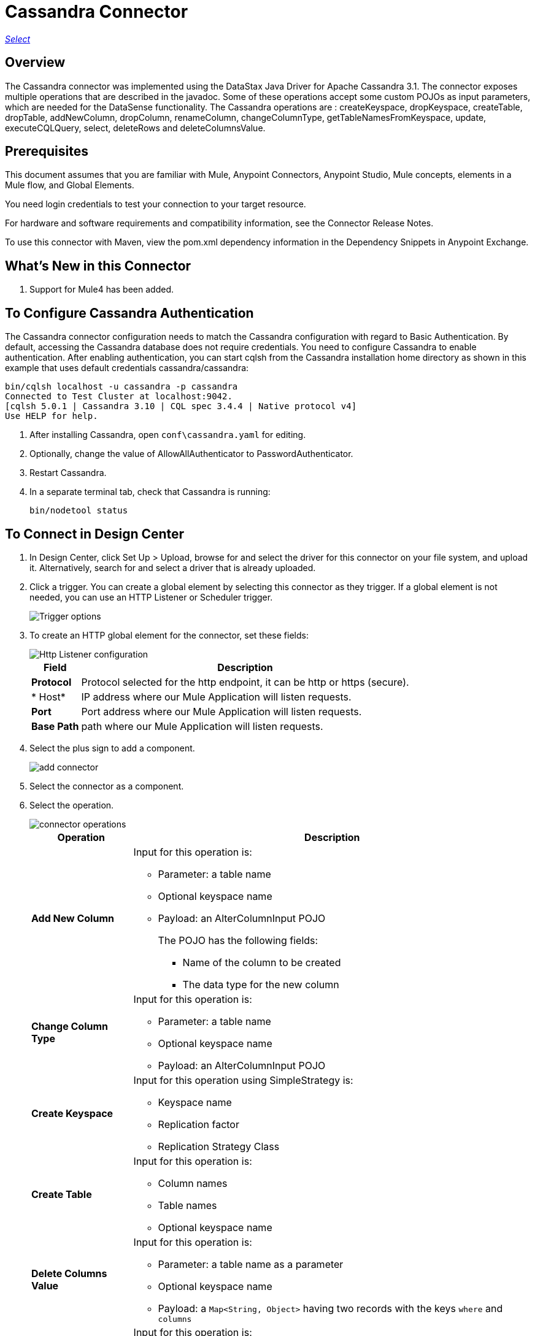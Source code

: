 = Cassandra Connector
:keywords: anypoint studio, connector, endpoint, cassandra
:imagesdir: ./_images

https://www.mulesoft.com/legal/versioning-back-support-policy#anypoint-connectors[_Select_]

== Overview
The Cassandra connector was implemented using the DataStax Java Driver for Apache Cassandra 3.1. The connector exposes multiple operations that are described in the javadoc. Some of these operations accept some custom POJOs as input parameters, which are needed for the DataSense functionality.
The Cassandra operations are : createKeyspace, dropKeyspace, createTable, dropTable, addNewColumn, dropColumn, renameColumn, changeColumnType, getTableNamesFromKeyspace, update, executeCQLQuery, select, deleteRows and deleteColumnsValue.

== Prerequisites

This document assumes that you are familiar with Mule, Anypoint Connectors, Anypoint Studio, Mule concepts, elements in a Mule flow, and Global Elements.

You need login credentials to test your connection to your target resource.

For hardware and software requirements and compatibility
information, see the Connector Release Notes.

To use this connector with Maven, view the pom.xml dependency information in
the Dependency Snippets in Anypoint Exchange.

== What's New in this Connector

. Support for Mule4 has been added.

== To Configure Cassandra Authentication

The Cassandra connector configuration needs to match the Cassandra configuration with regard to Basic Authentication. By default, accessing the Cassandra database does not require credentials. You need to configure Cassandra to enable authentication. After enabling authentication, you can start cqlsh from the Cassandra installation home directory as shown in this example that uses default credentials cassandra/cassandra:

----
bin/cqlsh localhost -u cassandra -p cassandra
Connected to Test Cluster at localhost:9042.
[cqlsh 5.0.1 | Cassandra 3.10 | CQL spec 3.4.4 | Native protocol v4]
Use HELP for help.
----

. After installing Cassandra, open `conf\cassandra.yaml` for editing.
. Optionally, change the value of AllowAllAuthenticator to PasswordAuthenticator.
. Restart Cassandra.
. In a separate terminal tab, check that Cassandra is running:
+
`bin/nodetool status`

== To Connect in Design Center

. In Design Center, click Set Up > Upload, browse for and select the driver for this connector on your file system, and upload it. Alternatively, search for and select a driver that is already uploaded.
. Click a trigger. You can create a global element by selecting this connector as they trigger.
If a global element is not needed, you can use an HTTP Listener or Scheduler trigger.
+
image::trigger.png[Trigger options]
+
. To create an HTTP global element for the connector, set these fields:
+
image::httpListener.png[Http Listener configuration]
+
[%header%autowidth.spread]
|===
|Field |Description
|*Protocol* | Protocol selected for the http endpoint, it can be http or https (secure).
|* Host*| IP address where our Mule Application will listen requests.
|*Port*| Port address where our Mule Application will listen requests.
|*Base Path*| path where our Mule Application will listen requests.
|===

. Select the plus sign to add a component.
+
image::plusSign.png[add connector]
+
. Select the connector as a component.
. Select the operation.
+
image::OperationsDesign.png[connector operations]
+
[%header%autowidth.spread]
|===
|Operation |Description
|*Add New Column* a|Input for this operation is:

* Parameter: a table name
* Optional keyspace name
* Payload: an AlterColumnInput POJO
+
The POJO has the following fields:
+
** Name of the column to be created
** The data type for the new column

|*Change Column Type* a|  Input for this operation is:

* Parameter: a table name
* Optional keyspace name
* Payload: an AlterColumnInput POJO
|*Create Keyspace* a| Input for this operation using SimpleStrategy is:

* Keyspace name
* Replication factor
* Replication Strategy Class

|*Create Table* a| Input for this operation is:

* Column names
* Table names
* Optional keyspace name

|*Delete Columns Value* a| Input for this operation is:

* Parameter: a table name as a parameter
* Optional keyspace name
* Payload: a `Map<String, Object>` having two records with the keys `where` and `columns`
|*Delete Rows* a| Input for this operation is:

* Parameter: a table name
* Optional keyspace name
* Payload a `Map<String, Object>` with one record having the key `where` and a value `Map<String, Object>` containing the WHERE clause.
|*Drop Keyspace* | This operation accepts a String parameter representing the keyspace name.
|*Drop Table* a| Input for this operation is:

* A table name
* The keyspace that contains the table
|*Execute CQL Query Examples* a| Transform Message Payload.
|*Get Table Names from Keyspace* | Input for this operation is:

* Parameter: a table name as a parameter
* Payload: a `Map<String, Object>` representing the entity to be inserted into the table.
* Optional keyspace name
|*Insert Examples* | Transform Message Payload.
|*Rename column* a| Parameters for this operation are:

* A table name
* The old column name
* The new column name
|*Update* a| Input for this operation is:

* Parameter: a table name
* Optional keyspace name
* Payload: `Map<String, Object>` with two records having the keys `where` and `columns`.
|===

. Configure the Global element for the connector
+
image::configDesign.png[connector config]
+
[%header%autowidth.spread]
|===
|Field |Description
|*Host* | Enter a host name, or IP address, of a Cassandra node.
|*Port* | Enter a port number. The default port is 9042.
|*Keyspace* | Enter the Cassandra keyspace. A keyspace groups column families.
|*Username* | Enter a Cassandra user name if you enabled PasswordAuthenticator in the Cassandra yaml. If AllowAllAuthenticator is enabled, leave this value blank.
|*Password* | Enter the password if you enabled PasswordAuthenticator; otherwise, leave this value blank.
|===

. Optionally configure a connection to a Cassandra Cluster
+
image::cassandraCluster.png[connector cluster]
+
[%header%autowidth.spread]
|===
|Field |Description
|*Cluster name* |  The Cassandra cluster name.
|*Protocol version* | The version of the native protocol supported by the driver.
|*Max schema agreement wait seconds* | the maximum time to wait for schema agreement before returning from a DDL query.
|*Compression* | the compression to use for the transport.
|*SSL* | enable or disable the use of SSL for the cluster.
|===

== Connect in Anypoint Studio 7

You can use this connector in Anypoint Studio by adding it as a dependency in your Mule application.

=== Install Connector in Studio

. Open your Mule project in Anypoint Studio.
. Add the connector as a dependency in the pom.xml file:
[source, linenums]
----
<dependency>
  <groupId>org.mule.connectors</groupId>
  <artifactId>mule-module-cassandradb</artifactId>
  <version>3.0.0-SNAPSHOT</version>
  <classifier>mule-plugin</classifier>
</dependency>
----

=== Configure in Studio

. Drag and drop the operation connector to the Studio Canvas.
+
[%header%autowidth.spread]
|===
|Operation |Description
|*Add New Column* a|Input for this operation is:

* Parameter: a table name
* Optional keyspace name
* Payload: an AlterColumnInput POJO
+
The POJO has the following fields:
+
** Name of the column to be created
** The data type for the new column

|*Change Column Type* a|  Input for this operation is:

* Parameter: a table name
* Optional keyspace name
* Payload: an AlterColumnInput POJO
|*Create Keyspace* a| Input for this operation using SimpleStrategy is:

* Keyspace name
* Replication factor
* Replication Strategy Class

|*Create Table* a| Input for this operation is:

* Column names
* Table names
* Optional keyspace name

|*Delete Columns Value* a| Input for this operation is:

* Parameter: a table name as a parameter
* Optional keyspace name
* Payload: a `Map<String, Object>` having two records with the keys `where` and `columns`
|*Delete Rows* a| Input for this operation is:

* Parameter: a table name
* Optional keyspace name
* Payload a `Map<String, Object>` with one record having the key `where` and a value `Map<String, Object>` containing the WHERE clause.
|*Drop Keyspace* | This operation accepts a String parameter representing the keyspace name.
|*Drop Table* a| Input for this operation is:

* A table name
* The keyspace that contains the table
|*Execute CQL Query Examples* a| Transform Message Payload.
|*Get Table Names from Keyspace* | Input for this operation is:

* Parameter: a table name as a parameter
* Payload: a `Map<String, Object>` representing the entity to be inserted into the table.
* Optional keyspace name
|*Insert Examples* | Transform Message Payload.
|*Rename column* a| Parameters for this operation are:

* A table name
* The old column name
* The new column name
|*Update* a| Input for this operation is:

* Parameter: a table name
* Optional keyspace name
* Payload: `Map<String, Object>` with two records having the keys `where` and `columns`.
|===

. Configure the Global element for the connector
+
image::configStudio.png[config connector]
+
[%header%autowidth.spread]
|===
|Field |Description
|*Host* | Enter a host name, or IP address, of a Cassandra node.
|*Port* | Enter a port number. The default port is 9042.
|*Keyspace* | Enter the Cassandra keyspace. A keyspace groups column families.
|*Username* | Enter a Cassandra user name if you enabled PasswordAuthenticator in the Cassandra yaml. If AllowAllAuthenticator is enabled, leave this value blank.
|*Password* | Enter the password if you enabled PasswordAuthenticator; otherwise, leave this value blank.
|===

. Optionally configure a connection to a Cassandra Cluster
+
image::advancedSettingsStudio.png[config connector]
+
[%header%autowidth.spread]
|===
|Field |Description
|*Cluster name* |  The Cassandra cluster name.
|*Protocol version* | The version of the native protocol supported by the driver.
|*Max schema agreement wait seconds* | The maximum time to wait for schema agreement before returning from a DDL query.
|*Compression* |The compression to use for the transport.
|*SSL* | Enable or disable the use of SSL for the cluster.
|===

== Use Case: Studio

=== Create a Keyspace

image::case-studio-keyspace.png[case-studio-1]

. Create a new *Mule Project* in Anypoint Studio and fill in the Cassandra *credentials* in `src/main/resources/mule-app.properties`.
+
[source,code,linenums]
----
config.host=<HOST>
config.port=<PORT>
config.keyspace=<KEY_SPACE>
config.username=<USERNAME>
config.password=<PASSWORD>
----
+
. Drag an *HTTP* connector onto the canvas and leave the default values for Host and Port and set the path to `/test/createKeyspace`.
+
.Drag a Transform Message component from the Mule palette to the right (process) side of the flow, select the component, and set the output payload. For example:
+
[source,code,linenums]
----
%dw 2.0
output application/java
---
{
  "keyspaceName": payload.keyspaceName,
  "replicationFactor": payload.replicationFactor,
  "replicationStrategyClass": payload.replicationStrategyClass
} as Object {
  class : "org.mule.modules.cassandradb.api.CreateKeyspaceInput"
}
----
. Drag an *Cassandra* component Create Keyspace onto the canvas.
+
[%header%autowidth.spread]
|===
|Field |Description
|*Host* | Enter a host name, or IP address, of a Cassandra node.
|*Port* | Enter a port number. The default port is 9042.
|*Keyspace* | Enter the Cassandra keyspace. A keyspace groups column families.
|*Username* | Enter a Cassandra user name if you enabled PasswordAuthenticator in the Cassandra yaml. If AllowAllAuthenticator is enabled, leave this value blank.
|*Password* | Enter the password if you enabled PasswordAuthenticator; otherwise, leave this value blank.
|===
+
NOTE: Click the *Test Connection* option to confirm that Mule can connect with the Cassandra instance. If the client is successful, click OK to save the configuration. Otherwise, review or correct any invalid parameters and test again.
+
. Run the app. In a browser, use the following URL to enter query parameter for the keyspace name (ks_name), replication factor (rf), and replication strategy class (rs_class):
+
`http://localhost:8081/simple?ks_name=simple_keyspace&rf=3&rs_class=SimpleStrategy`

=== Create a Cassandra Table

image::case-studio-table.png[case-studio-2]

. Create a new *Mule Project* in Anypoint Studio and fill in the Cassandra *credentials* in `src/main/resources/mule-app.properties`.
+
[source,code,linenums]
----
config.host=<HOST>
config.port=<PORT>
config.keyspace=<KEY_SPACE>
config.username=<USERNAME>
config.password=<PASSWORD>
----
+
. Drag an *HTTP* connector onto the canvas and leave the default values for Host and Port and set the path to `/test/createTable`.
+
.Drag a Transform Message component from the Mule palette to the right (process) side of the flow, select the component, and set the output payload. For example:
+
[source,code,linenums]
----
%dw 2.0
output application/java
---
{
  "columns": payload.columns,
  "tableName": payload.tableName,
  "keyspaceName": payload.keyspaceName
} as Object {
  class : "org.mule.modules.cassandradb.api.CreateTableInput"
}
----
. Drag an *Cassandra* component Create Table onto the canvas.
+
[%header%autowidth.spread]
|===
|Field |Description
|*Host* | Enter a host name, or IP address, of a Cassandra node.
|*Port* | Enter a port number. The default port is 9042.
|*Keyspace* | Enter the Cassandra keyspace. A keyspace groups column families.
|*Username* | Enter a Cassandra user name if you enabled PasswordAuthenticator in the Cassandra yaml. If AllowAllAuthenticator is enabled, leave this value blank.
|*Password* | Enter the password if you enabled PasswordAuthenticator; otherwise, leave this value blank.
|===
+
NOTE: Click the *Test Connection* option to confirm that Mule can connect with the Cassandra instance. If the client is successful, click OK to save the configuration. Otherwise, review or correct any invalid parameters and test again.
+

. Run the Mule app. In Postman, select POST. Select Body > Raw, select the JSON (application/json) MIME type, and enter the following table description using uppercase for data types.
+
[source,code,linenums]
{
  "tableName": "users",
  "keyspaceName": "Excelsior",
  "columns":
  [
    {
      "name": "id",
      "type": "INT",
      "primaryKey": "true"
    },
    {
      "name": "username",
      "type": "TEXT",
      "primaryKey": "true"
    },
    {
      "name": "name",
      "type": "TEXT",
      "primaryKey": "false"
    },
    {
      "name": "email",
      "type": "TEXT",
      "primaryKey": "false"
    }
  ]
}

. In Postman, click Send, and look for Status: 200 OK.

== Use Case: XML


[source,code]
----
<?xml version="1.0" encoding="UTF-8"?>

<mule xmlns:cassandra-db="http://www.mulesoft.org/schema/mule/cassandra-db" xmlns:ee="http://www.mulesoft.org/schema/mule/ee/core"
  xmlns:http="http://www.mulesoft.org/schema/mule/http"
  xmlns="http://www.mulesoft.org/schema/mule/core" xmlns:doc="http://www.mulesoft.org/schema/mule/documentation" xmlns:xsi="http://www.w3.org/2001/XMLSchema-instance" xsi:schemaLocation="http://www.mulesoft.org/schema/mule/core http://www.mulesoft.org/schema/mule/core/current/mule.xsd
http://www.mulesoft.org/schema/mule/http http://www.mulesoft.org/schema/mule/http/current/mule-http.xsd
http://www.mulesoft.org/schema/mule/ee/core http://www.mulesoft.org/schema/mule/ee/core/current/mule-ee.xsd
http://www.mulesoft.org/schema/mule/cassandra-db http://www.mulesoft.org/schema/mule/cassandra-db/current/mule-cassandra-db.xsd">

  <configuration-properties file="mule-app.properties" />
  <http:listener-config name="HTTP_Listener_config" doc:name="HTTP Listener config" doc:id="7b4310b7-4a49-4b37-8649-9247ae910399" >
    <http:listener-connection host="0.0.0.0" port="8081" />
  </http:listener-config>
  <cassandra-db:config name="CassandraDB_Config" doc:name="CassandraDB Config" doc:id="1ab180db-597d-455a-99fb-e006842cd052" >
    <cassandra-db:connection host="${config.host}" port="${config.port}" keyspace="${config.keyspace}" username="${config.username}" password="${config.password}"/>
	</cassandra-db:config>
  <flow name="HTMLForm" doc:id="a280ad5c-cc81-4c18-9162-fbd591d0633d" >
    <http:listener doc:name="Listener" doc:id="1cdaf89f-e4a0-42fc-b26e-80c1cc197e0b" config-ref="HTTP_Listener_config" path="/"/>
    <parse-template doc:name="Parse Template" doc:id="b4ecf9fd-25a1-4f7f-85f4-a6b4ad6751ae" location="form.html"/>
  </flow>
  <flow name="CreateKeyspace" doc:id="2e31a47c-833b-4b47-843f-4bdde52e9eb8" >
    <http:listener doc:name="Listener" doc:id="497366a7-84b2-4858-b013-bdef061a9063" config-ref="HTTP_Listener_config" path="/createKeyspace"/>
    <ee:transform doc:name="Transform Message" doc:id="9bc038d9-c6d8-47a1-860a-2ef1834bfe89" >
      <ee:message >
        <ee:set-payload ><![CDATA[%dw 2.0
output application/java
---
{
  "keyspaceName": payload.keyspaceName,
  "replicationFactor": payload.replicationFactor,
  "replicationStrategyClass": payload.replicationStrategyClass
} as Object {
  class : "org.mule.modules.cassandradb.api.CreateKeyspaceInput"
}]]></ee:set-payload>
      </ee:message>
    </ee:transform>
    <cassandra-db:create-keyspace doc:name="Create keyspace" doc:id="c56d35c1-712c-4ded-972e-21e16b1a6d5c" config-ref="CassandraDB_Config"/>
    <ee:transform doc:name="Transform Message" doc:id="b7f5e699-5851-4ab0-a743-875725e20227" >
      <ee:message >
        <ee:set-payload ><![CDATA[%dw 2.0
output application/json
---
payload]]></ee:set-payload>
      </ee:message>
    </ee:transform>
  </flow>
  <flow name="CreateTable" doc:id="f64b4241-8c65-4492-b6b1-fc734b32d9a8">
    <http:listener doc:name="Listener" doc:id="59a815db-dd9b-46c8-8386-2fd5be0652ce" config-ref="HTTP_Listener_config" path="/createTable" />
    <ee:transform doc:name="Transform Message" doc:id="4678b73e-1e99-4f14-8764-34ad9cb52380">
      <ee:message>
        <ee:set-payload><![CDATA[%dw 2.0
output application/java
---
{
  "columns": payload.columns,
  "tableName": payload.tableName,
  "keyspaceName": payload.keyspaceName
} as Object {
  class : "org.mule.modules.cassandradb.api.CreateTableInput"
}]]></ee:set-payload>
      </ee:message>
    </ee:transform>
    <cassandra-db:create-table doc:name="Create table" doc:id="a19661ae-76c6-4551-af8d-f6ec8b613b45" config-ref="CassandraDB_Config" />
    <ee:transform doc:name="Transform Message" doc:id="6f5afc7b-9084-4a0f-9a26-f51ad51a9239">
      <ee:message>
        <ee:set-payload><![CDATA[%dw 2.0
output application/json
---
payload]]></ee:set-payload>
      </ee:message>
    </ee:transform>
  </flow>
</mule>
----

== See Also

* Access the link:/release-notes/cassandra-connector-release-notes[Cassandra Connector Release Notes].

